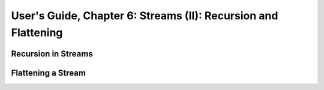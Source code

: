 .. _usersGuide_06_stream2:

User's Guide, Chapter 6: Streams (II): Recursion and Flattening
===============================================================

Recursion in Streams
----------------------

Flattening a Stream
-------------------

 
